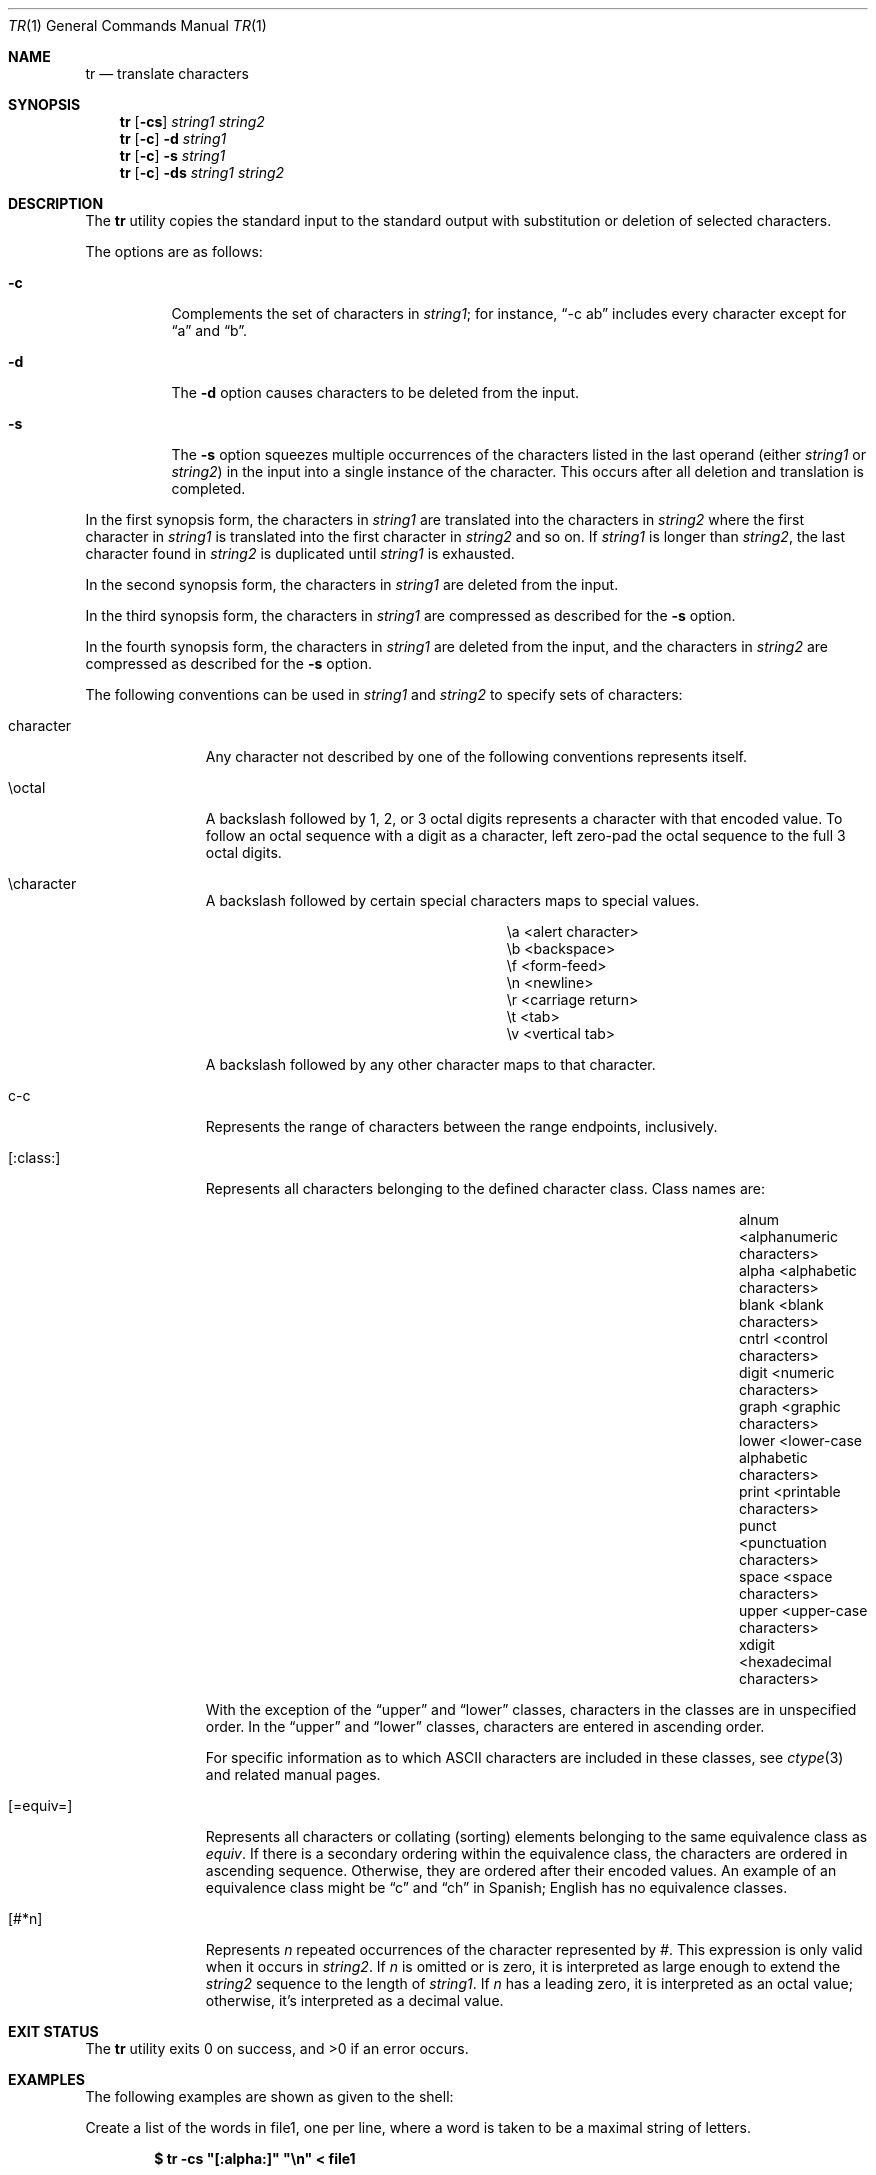 .\"	$OpenBSD: tr.1,v 1.18 2011/06/27 23:10:19 jmc Exp $
.\"	$NetBSD: tr.1,v 1.5 1994/12/07 08:35:13 jtc Exp $
.\"
.\" Copyright (c) 1991, 1993
.\"	The Regents of the University of California.  All rights reserved.
.\"
.\" This code is derived from software contributed to Berkeley by
.\" the Institute of Electrical and Electronics Engineers, Inc.
.\"
.\" Redistribution and use in source and binary forms, with or without
.\" modification, are permitted provided that the following conditions
.\" are met:
.\" 1. Redistributions of source code must retain the above copyright
.\"    notice, this list of conditions and the following disclaimer.
.\" 2. Redistributions in binary form must reproduce the above copyright
.\"    notice, this list of conditions and the following disclaimer in the
.\"    documentation and/or other materials provided with the distribution.
.\" 3. Neither the name of the University nor the names of its contributors
.\"    may be used to endorse or promote products derived from this software
.\"    without specific prior written permission.
.\"
.\" THIS SOFTWARE IS PROVIDED BY THE REGENTS AND CONTRIBUTORS ``AS IS'' AND
.\" ANY EXPRESS OR IMPLIED WARRANTIES, INCLUDING, BUT NOT LIMITED TO, THE
.\" IMPLIED WARRANTIES OF MERCHANTABILITY AND FITNESS FOR A PARTICULAR PURPOSE
.\" ARE DISCLAIMED.  IN NO EVENT SHALL THE REGENTS OR CONTRIBUTORS BE LIABLE
.\" FOR ANY DIRECT, INDIRECT, INCIDENTAL, SPECIAL, EXEMPLARY, OR CONSEQUENTIAL
.\" DAMAGES (INCLUDING, BUT NOT LIMITED TO, PROCUREMENT OF SUBSTITUTE GOODS
.\" OR SERVICES; LOSS OF USE, DATA, OR PROFITS; OR BUSINESS INTERRUPTION)
.\" HOWEVER CAUSED AND ON ANY THEORY OF LIABILITY, WHETHER IN CONTRACT, STRICT
.\" LIABILITY, OR TORT (INCLUDING NEGLIGENCE OR OTHERWISE) ARISING IN ANY WAY
.\" OUT OF THE USE OF THIS SOFTWARE, EVEN IF ADVISED OF THE POSSIBILITY OF
.\" SUCH DAMAGE.
.\"
.\"     @(#)tr.1	8.1 (Berkeley) 6/6/93
.\"
.Dd $Mdocdate: September 3 2010 $
.Dt TR 1
.Os
.Sh NAME
.Nm tr
.Nd translate characters
.Sh SYNOPSIS
.Nm tr
.Op Fl cs
.Ar string1 string2
.Nm tr
.Op Fl c
.Fl d
.Ar string1
.Nm tr
.Op Fl c
.Fl s
.Ar string1
.Nm tr
.Op Fl c
.Fl ds
.Ar string1 string2
.Sh DESCRIPTION
The
.Nm
utility copies the standard input to the standard output with substitution
or deletion of selected characters.
.Pp
The options are as follows:
.Bl -tag -width Ds
.It Fl c
Complements the set of characters in
.Ar string1 ;
for instance,
.Dq -c\ ab
includes every character except for
.Dq a
and
.Dq b .
.It Fl d
The
.Fl d
option causes characters to be deleted from the input.
.It Fl s
The
.Fl s
option squeezes multiple occurrences of the characters listed in the last
operand (either
.Ar string1
or
.Ar string2 )
in the input into a single instance of the character.
This occurs after all deletion and translation is completed.
.El
.Pp
In the first synopsis form, the characters in
.Ar string1
are translated into the characters in
.Ar string2
where the first character in
.Ar string1
is translated into the first character in
.Ar string2
and so on.
If
.Ar string1
is longer than
.Ar string2 ,
the last character found in
.Ar string2
is duplicated until
.Ar string1
is exhausted.
.Pp
In the second synopsis form, the characters in
.Ar string1
are deleted from the input.
.Pp
In the third synopsis form, the characters in
.Ar string1
are compressed as described for the
.Fl s
option.
.Pp
In the fourth synopsis form, the characters in
.Ar string1
are deleted from the input, and the characters in
.Ar string2
are compressed as described for the
.Fl s
option.
.Pp
The following conventions can be used in
.Ar string1
and
.Ar string2
to specify sets of characters:
.Bl -tag -width [:equiv:]
.It character
Any character not described by one of the following conventions
represents itself.
.It \eoctal
A backslash followed by 1, 2, or 3 octal digits represents a character
with that encoded value.
To follow an octal sequence with a digit as a character, left zero-pad
the octal sequence to the full 3 octal digits.
.It \echaracter
A backslash followed by certain special characters maps to special
values.
.Pp
.Bl -column "nn" "<alert character>"
.It \ea	<alert character>
.It \eb	<backspace>
.It \ef	<form-feed>
.It \en	<newline>
.It \er	<carriage return>
.It \et	<tab>
.It \ev	<vertical tab>
.El
.Pp
A backslash followed by any other character maps to that character.
.It c-c
Represents the range of characters between the range endpoints, inclusively.
.It [:class:]
Represents all characters belonging to the defined character class.
Class names are:
.Pp
.Bl -column "xdigit" "<lower-case alphabetic characters>"
.It alnum	<alphanumeric characters>
.It alpha	<alphabetic characters>
.It blank	<blank characters>
.It cntrl	<control characters>
.It digit	<numeric characters>
.It graph	<graphic characters>
.It lower	<lower-case alphabetic characters>
.It print	<printable characters>
.It punct	<punctuation characters>
.It space	<space characters>
.It upper	<upper-case characters>
.It xdigit	<hexadecimal characters>
.El
.Pp
.\" All classes may be used in
.\" .Ar string1 ,
.\" and in
.\" .Ar string2
.\" when both the
.\" .Fl d
.\" and
.\" .Fl s
.\" options are specified.
.\" Otherwise, only the classes ``upper'' and ``lower'' may be used in
.\" .Ar string2
.\" and then only when the corresponding class (``upper'' for ``lower''
.\" and vice-versa) is specified in the same relative position in
.\" .Ar string1 .
.\" .Pp
With the exception of the
.Dq upper
and
.Dq lower
classes, characters
in the classes are in unspecified order.
In the
.Dq upper
and
.Dq lower
classes, characters are entered in
ascending order.
.Pp
For specific information as to which ASCII characters are included
in these classes, see
.Xr ctype 3
and related manual pages.
.It [=equiv=]
Represents all characters or collating (sorting) elements belonging to
the same equivalence class as
.Ar equiv .
If
there is a secondary ordering within the equivalence class, the characters
are ordered in ascending sequence.
Otherwise, they are ordered after their encoded values.
An example of an equivalence class might be
.Dq c
and
.Dq ch
in Spanish;
English has no equivalence classes.
.It [#*n]
Represents
.Ar n
repeated occurrences of the character represented by
.Ar # .
This
expression is only valid when it occurs in
.Ar string2 .
If
.Ar n
is omitted or is zero, it is interpreted as large enough to extend the
.Ar string2
sequence to the length of
.Ar string1 .
If
.Ar n
has a leading zero, it is interpreted as an octal value; otherwise,
it's interpreted as a decimal value.
.El
.Sh EXIT STATUS
.Ex -std tr
.Sh EXAMPLES
The following examples are shown as given to the shell:
.Pp
Create a list of the words in file1, one per line, where a word is taken to
be a maximal string of letters.
.Pp
.D1 Li "$ tr -cs \*q[:alpha:]\*q \*q\en\*q < file1"
.Pp
Translate the contents of file1 to upper-case.
.Pp
.D1 Li "$ tr \*q[:lower:]\*q \*q[:upper:]\*q < file1"
.Pp
Strip out non-printable characters from file1.
.Pp
.D1 Li "$ tr -cd \*q[:print:]\*q < file1"
.Sh SEE ALSO
.Xr sed 1
.Sh STANDARDS
The
.Nm
utility is compliant with the
.St -p1003.1-2008
specification.
.Pp
System V has historically implemented character ranges using the syntax
.Dq [c-c]
instead of the
.Dq c-c
used by historic BSD implementations and
standardized by POSIX.
System V shell scripts should work under this implementation as long as
the range is intended to map in another range, i.e., the command
.Dq tr\ [a-z]\ [A-Z]
will work as it will map the
.Dq \&[
character in
.Ar string1
to the
.Dq \&[
character in
.Ar string2 .
However, if the shell script is deleting or squeezing characters as in
the command
.Dq tr\ -d\ [a-z] ,
the characters
.Dq \&[
and
.Dq \]
will be
included in the deletion or compression list, which would not have happened
under an historic System V implementation.
Additionally, any scripts that depended on the sequence
.Dq a-z
to represent the three characters
.Dq a ,
.Dq - ,
and
.Dq z
will have to be rewritten as
.Dq a\e-z .
.Pp
The
.Nm
utility has historically not permitted the manipulation of NUL bytes in
its input and, additionally, has stripped NUL's from its input stream.
This implementation has removed this behavior as a bug.
.Pp
The
.Nm
utility has historically been extremely forgiving of syntax errors:
for example, the
.Fl c
and
.Fl s
options were ignored unless two strings were specified.
This implementation will not permit illegal syntax.
.Pp
It should be noted that the feature wherein the last character of
.Ar string2
is duplicated if
.Ar string2
has less characters than
.Ar string1
is permitted by POSIX but is not required.
Shell scripts attempting to be portable to other POSIX systems should use
the
.Dq [#*]
convention instead of relying on this behavior.
